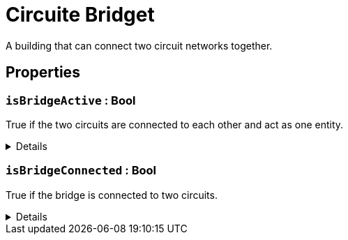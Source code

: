 = Circuite Bridget
:table-caption!:

A building that can connect two circuit networks together.

// tag::interface[]

== Properties

// tag::func-isBridgeActive-title[]
=== `isBridgeActive` : Bool
// tag::func-isBridgeActive[]

True if the two circuits are connected to each other and act as one entity.

[%collapsible]
====
[cols="1,5a",separator="!"]
!===
! Flags ! +++<span style='color:#e59445'><i>ReadOnly</i></span> <span style='color:#bb2828'><i>RuntimeSync</i></span> <span style='color:#bb2828'><i>RuntimeParallel</i></span>+++

! Display Name ! Is Bridge Active
!===
====
// end::func-isBridgeActive[]
// end::func-isBridgeActive-title[]
// tag::func-isBridgeConnected-title[]
=== `isBridgeConnected` : Bool
// tag::func-isBridgeConnected[]

True if the bridge is connected to two circuits.

[%collapsible]
====
[cols="1,5a",separator="!"]
!===
! Flags ! +++<span style='color:#e59445'><i>ReadOnly</i></span> <span style='color:#bb2828'><i>RuntimeSync</i></span> <span style='color:#bb2828'><i>RuntimeParallel</i></span>+++

! Display Name ! Is Bridge Connected
!===
====
// end::func-isBridgeConnected[]
// end::func-isBridgeConnected-title[]

// end::interface[]

